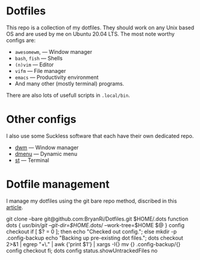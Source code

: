 * Dotfiles
This repo is a collection of my dotfiles. They should work on any Unix
based OS and are used by me on Ubuntu 20.04 LTS. The most note worthy
configs are:
- =awesomewm=, --- Window manager
- =bash=, =fish= --- Shells
- =(n)vim= --- Editor
- =vifm= --- File manager
- =emacs= --- Productivity environment
- And many other (mostly terminal) programs.
There are also lots of usefull scripts in =.local/bin=.

* Other configs
I also use some Suckless software that each have their own dedicated repo.
- [[https://github.com/BryanRi/dwm][dwm]] --- Window manager
- [[https://github.com/BryanRi/dmenu][dmenu]] --- Dynamic menu
- [[https://github.com/BryanRi/st][st]] --- Terminal

* Dotfile management
I manage my dotfiles using the git bare repo method, discribed in this [[https://www.atlassian.com/git/tutorials/dotfiles][article]].

#+BEGIN_SOURCE
git clone --bare git@github.com:BryanRi/Dotfiles.git $HOME/.dots
function dots {
   /usr/bin/git --git-dir=$HOME/.dots/ --work-tree=$HOME $@
}
config checkout
if [ $? = 0 ]; then
  echo "Checked out config.";
  else
    mkdir -p .config-backup
    echo "Backing up pre-existing dot files.";
    dots checkout 2>&1 | egrep "\s+\." | awk {'print $1'} | xargs -I{} mv {} .config-backup/{}
    config checkout
fi;
dots config status.showUntrackedFiles no
#+END_SOURCE

